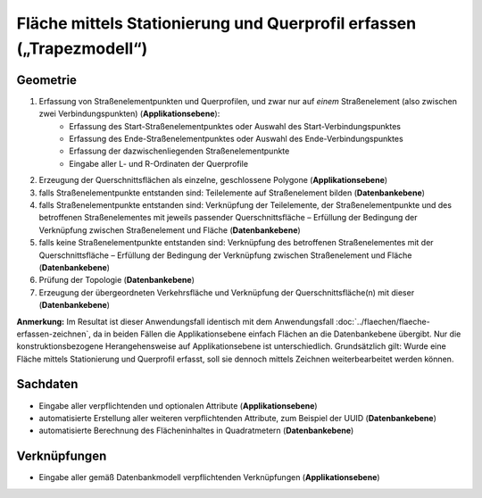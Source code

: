 .. index:: Flächen, Querprofil, Stationierung, Straßenelemente, Stützpunkte, Teilelemente, Topologie

Fläche mittels Stationierung und Querprofil erfassen („Trapezmodell“)
=====================================================================

.. image:: /_static/flaeche-erfassen-trapezmodell.png

.. _flaeche-erfassen-trapezmodell_geometrie:

Geometrie
---------

#. Erfassung von Straßenelementpunkten und Querprofilen, und zwar nur auf *einem* Straßenelement (also zwischen zwei Verbindungspunkten) (**Applikationsebene**):
    * Erfassung des Start-Straßenelementpunktes oder Auswahl des Start-Verbindungspunktes
    * Erfassung des Ende-Straßenelementpunktes oder Auswahl des Ende-Verbindungspunktes
    * Erfassung der dazwischenliegenden Straßenelementpunkte
    * Eingabe aller L- und R-Ordinaten der Querprofile
#. Erzeugung der Querschnittsflächen als einzelne, geschlossene Polygone (**Applikationsebene**)
#. falls Straßenelementpunkte entstanden sind: Teilelemente auf Straßenelement bilden (**Datenbankebene**)
#. falls Straßenelementpunkte entstanden sind: Verknüpfung der Teilelemente, der Straßenelementpunkte und des betroffenen Straßenelementes mit jeweils passender Querschnittsfläche – Erfüllung der Bedingung der Verknüpfung zwischen Straßenelement und Fläche (**Datenbankebene**)
#. falls keine Straßenelementpunkte entstanden sind: Verknüpfung des betroffenen Straßenelementes mit der Querschnittsfläche – Erfüllung der Bedingung der Verknüpfung zwischen Straßenelement und Fläche (**Datenbankebene**)
#. Prüfung der Topologie (**Datenbankebene**)
#. Erzeugung der übergeordneten Verkehrsfläche und Verknüpfung der Querschnittsfläche(n) mit dieser (**Datenbankebene**)

**Anmerkung:** Im Resultat ist dieser Anwendungsfall identisch mit dem Anwendungsfall :doc:`../flaechen/flaeche-erfassen-zeichnen`, da in beiden Fällen die Applikationsebene einfach Flächen an die Datenbankebene übergibt. Nur die konstruktionsbezogene Herangehensweise auf Applikationsebene ist unterschiedlich. Grundsätzlich gilt: Wurde eine Fläche mittels Stationierung und Querprofil erfasst, soll sie dennoch mittels Zeichnen weiterbearbeitet werden können.


.. _flaeche-erfassen-trapezmodell_sachdaten:

Sachdaten
---------

* Eingabe aller verpflichtenden und optionalen Attribute (**Applikationsebene**)
* automatisierte Erstellung aller weiteren verpflichtenden Attribute, zum Beispiel der UUID (**Datenbankebene**)
* automatisierte Berechnung des Flächeninhaltes in Quadratmetern (**Datenbankebene**)

.. _flaeche-erfassen-trapezmodell_verknuepfungen:

Verknüpfungen
-------------

* Eingabe aller gemäß Datenbankmodell verpflichtenden Verknüpfungen (**Applikationsebene**)
